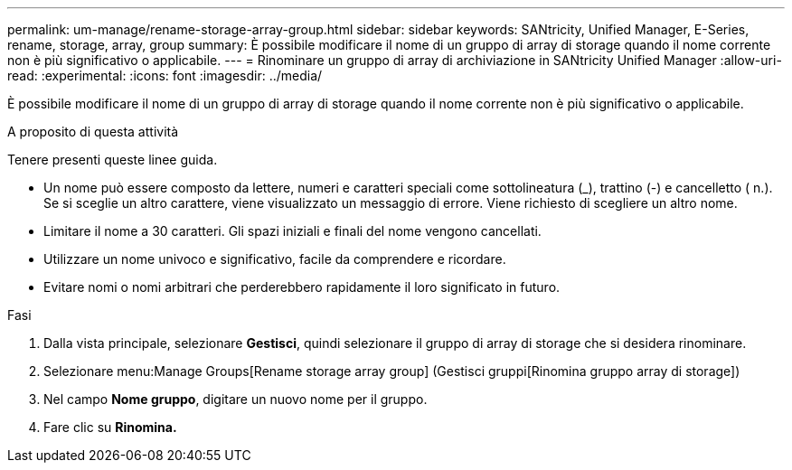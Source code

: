 ---
permalink: um-manage/rename-storage-array-group.html 
sidebar: sidebar 
keywords: SANtricity, Unified Manager, E-Series, rename, storage, array, group 
summary: È possibile modificare il nome di un gruppo di array di storage quando il nome corrente non è più significativo o applicabile. 
---
= Rinominare un gruppo di array di archiviazione in SANtricity Unified Manager
:allow-uri-read: 
:experimental: 
:icons: font
:imagesdir: ../media/


[role="lead"]
È possibile modificare il nome di un gruppo di array di storage quando il nome corrente non è più significativo o applicabile.

.A proposito di questa attività
Tenere presenti queste linee guida.

* Un nome può essere composto da lettere, numeri e caratteri speciali come sottolineatura (_), trattino (-) e cancelletto ( n.). Se si sceglie un altro carattere, viene visualizzato un messaggio di errore. Viene richiesto di scegliere un altro nome.
* Limitare il nome a 30 caratteri. Gli spazi iniziali e finali del nome vengono cancellati.
* Utilizzare un nome univoco e significativo, facile da comprendere e ricordare.
* Evitare nomi o nomi arbitrari che perderebbero rapidamente il loro significato in futuro.


.Fasi
. Dalla vista principale, selezionare *Gestisci*, quindi selezionare il gruppo di array di storage che si desidera rinominare.
. Selezionare menu:Manage Groups[Rename storage array group] (Gestisci gruppi[Rinomina gruppo array di storage])
. Nel campo *Nome gruppo*, digitare un nuovo nome per il gruppo.
. Fare clic su *Rinomina.*

